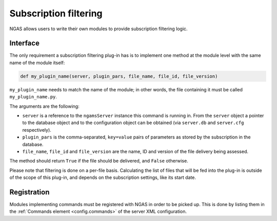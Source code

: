Subscription filtering
######################

NGAS allows users to write their own modules
to provide subscription filtering logic.

Interface
=========

The only requirement a subscription filtering plug-in has
is to implement one method at the module level
with the same name of the module itself:

.. code-block:: python

   def my_plugin_name(server, plugin_pars, file_name, file_id, file_version)

``my_plugin_name`` needs to match the name of the module;
in other words, the file containing it must be called
``my_plugin_name.py``.

The arguments are the following:

* ``server`` is a reference to the ``ngamsServer`` instance
  this command is running in.
  From the ``server`` object
  a pointer to the database object
  and to the configuration object
  can be obtained
  (via ``server.db`` and ``server.cfg`` respectively).
* ``plugin_pars`` is the comma-separated, ``key=value`` pairs of parameters
  as stored by the subscription in the database.
* ``file_name``, ``file_id`` and ``file_version`` are the name, ID and version
  of the file delivery being assessed.

The method should return ``True`` if the file should be delivered,
and ``False`` otherwise.

Please note that filtering is done on a per-file basis.
Calculating the list of files that will be fed into the plug-in
is outside of the scope of this plug-in, and depends
on the subscription settings, like its start date.

Registration
============

Modules implementing commands must be registered with NGAS
in order to be picked up.
This is done by listing them
in the :ref:`Commands element <config.commands>`
of the server XML configuration.
